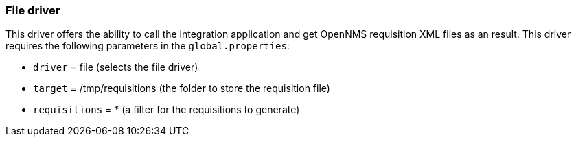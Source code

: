 
[[driver-file]]
=== File driver
This driver offers the ability to call the integration application and get OpenNMS requisition XML files as an result.
This driver requires the following parameters in the `global.properties`:

* `driver` = file (selects the file driver)
* `target` = /tmp/requisitions (the folder to store the requisition file)
* `requisitions` = * (a filter for the requisitions to generate)

